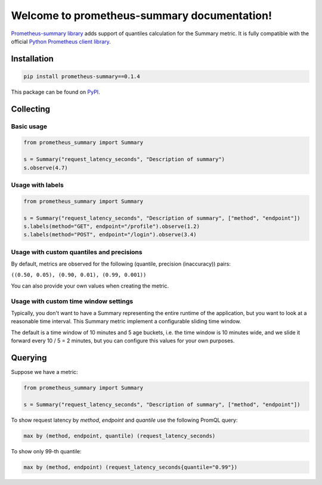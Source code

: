 Welcome to prometheus-summary documentation!
============================================

`Prometheus-summary library <https://github.com/RefaceAI/prometheus-summary>`_ adds support of quantiles calculation for the Summary metric.
It is fully compatible with the official `Python Prometheus client library <https://github.com/prometheus/client_python>`_.

Installation
------------

.. code-block:: console

    pip install prometheus-summary==0.1.4

This package can be found on `PyPI <https://pypi.org/project/prometheus-summary/>`_.

Collecting
----------

Basic usage
^^^^^^^^^^^

.. code-block:: python

    from prometheus_summary import Summary

    s = Summary("request_latency_seconds", "Description of summary")
    s.observe(4.7)

Usage with labels
^^^^^^^^^^^^^^^^^^^^^

.. code-block:: python

    from prometheus_summary import Summary

    s = Summary("request_latency_seconds", "Description of summary", ["method", "endpoint"])
    s.labels(method="GET", endpoint="/profile").observe(1.2)
    s.labels(method="POST", endpoint="/login").observe(3.4)

Usage with custom quantiles and precisions
^^^^^^^^^^^^^^^^^^^^^^^^^^^^^^^^^^^^^^^^^^

By default, metrics are observed for the following (quantile, precision (inaccuracy)) pairs:

``((0.50, 0.05), (0.90, 0.01), (0.99, 0.001))``

You can also provide your own values when creating the metric.

.. code-block:: python
    from prometheus_summary import Summary

    s = Summary(
        "request_latency_seconds", "Description of summary",
        invariants=((0.50, 0.05), (0.75, 0.02), (0.90, 0.01), (0.95, 0.005), (0.99, 0.001)),
    )
    s.observe(4.7)

Usage with custom time window settings
^^^^^^^^^^^^^^^^^^^^^^^^^^^^^^^^^^^^^^

Typically, you don't want to have a Summary representing the entire runtime of the application,
but you want to look at a reasonable time interval. This Summary metric implement a configurable sliding time window.

The default is a time window of 10 minutes and 5 age buckets, i.e. the time window is 10 minutes wide, and
we slide it forward every 10 / 5 = 2 minutes, but you can configure this values for your own purposes.

.. code-block:: python
    from prometheus_summary import Summary

    s = Summary(
        "request_latency_seconds", "Description of summary",
        # time window 5 minutes wide with 10 age buckets (sliding every 30 seconds)
        max_age_seconds=5 * 60,
        age_buckets=10,
    )
    s.observe(4.7)

Querying
--------

Suppose we have a metric:

.. code-block:: python

    from prometheus_summary import Summary

    s = Summary("request_latency_seconds", "Description of summary", ["method", "endpoint"])

To show request latency by `method`, `endpoint` and `quantile` use the following PromQL query:

.. code-block:: promql

    max by (method, endpoint, quantile) (request_latency_seconds)

To show only 99-th quantile:

.. code-block:: promql

    max by (method, endpoint) (request_latency_seconds{quantile="0.99"})
